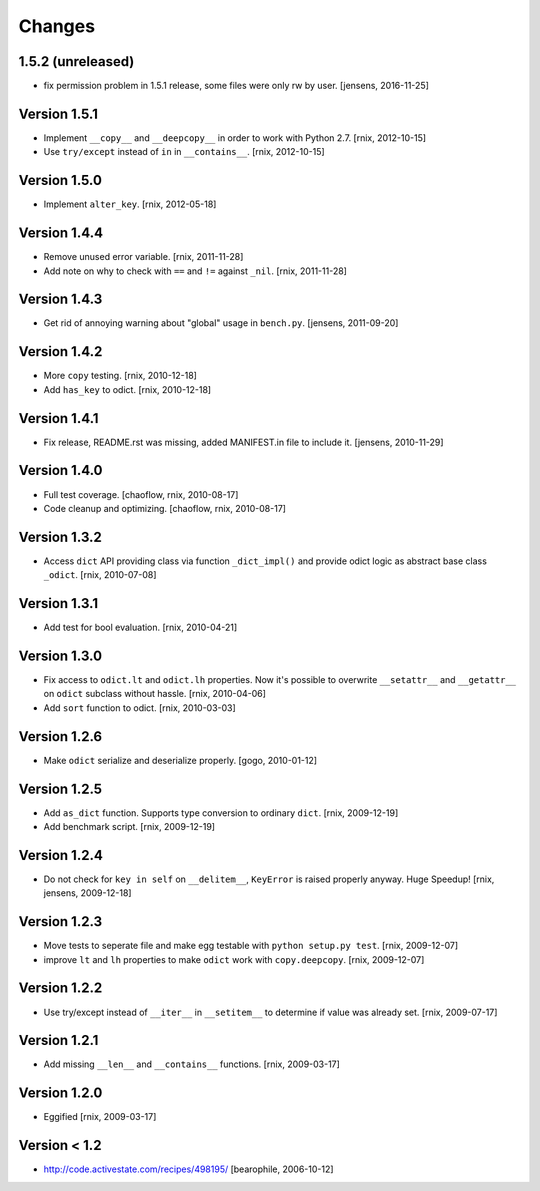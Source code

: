 
Changes
=======

1.5.2 (unreleased)
------------------

- fix permission problem in 1.5.1 release, some files were only rw by user.
  [jensens, 2016-11-25]

Version 1.5.1
-------------

- Implement ``__copy__`` and ``__deepcopy__`` in order to work with Python 2.7.
  [rnix, 2012-10-15]

- Use ``try/except`` instead of ``in`` in ``__contains__``.
  [rnix, 2012-10-15]


Version 1.5.0
-------------

- Implement ``alter_key``.
  [rnix, 2012-05-18]


Version 1.4.4
-------------

- Remove unused error variable.
  [rnix, 2011-11-28]

- Add note on why to check with ``==`` and ``!=`` against ``_nil``.
  [rnix, 2011-11-28]


Version 1.4.3
-------------

- Get rid of annoying warning about "global" usage in ``bench.py``.
  [jensens, 2011-09-20]


Version 1.4.2
-------------

- More ``copy`` testing.
  [rnix, 2010-12-18]

- Add ``has_key`` to odict.
  [rnix, 2010-12-18]


Version 1.4.1
-------------

- Fix release, README.rst was missing, added MANIFEST.in file to include it.
  [jensens, 2010-11-29]


Version 1.4.0
-------------

- Full test coverage.
  [chaoflow, rnix, 2010-08-17]

- Code cleanup and optimizing.
  [chaoflow, rnix, 2010-08-17]


Version 1.3.2
-------------

- Access ``dict`` API providing class via function ``_dict_impl()`` and
  provide odict logic as abstract base class ``_odict``.
  [rnix, 2010-07-08]


Version 1.3.1
-------------

- Add test for bool evaluation.
  [rnix, 2010-04-21]


Version 1.3.0
-------------

- Fix access to ``odict.lt`` and ``odict.lh`` properties. Now it's possible
  to overwrite ``__setattr__`` and ``__getattr__`` on ``odict`` subclass
  without hassle.
  [rnix, 2010-04-06]

- Add ``sort`` function to odict.
  [rnix, 2010-03-03]


Version 1.2.6
-------------

- Make ``odict`` serialize and deserialize properly.
  [gogo, 2010-01-12]


Version 1.2.5
-------------

- Add ``as_dict`` function. Supports type conversion to ordinary ``dict``.
  [rnix, 2009-12-19]

- Add benchmark script.
  [rnix, 2009-12-19]


Version 1.2.4
-------------

- Do not check for ``key in self`` on ``__delitem__``, ``KeyError`` is raised
  properly anyway. Huge Speedup!
  [rnix, jensens, 2009-12-18]


Version 1.2.3
-------------

- Move tests to seperate file and make egg testable with 
  ``python setup.py test``.
  [rnix, 2009-12-07]

- improve ``lt`` and ``lh`` properties to make ``odict`` work with 
  ``copy.deepcopy``.
  [rnix, 2009-12-07]


Version 1.2.2
-------------

- Use try/except instead of ``__iter__`` in ``__setitem__`` to determine if
  value was already set.
  [rnix, 2009-07-17]


Version 1.2.1
-------------

- Add missing ``__len__`` and ``__contains__`` functions.
  [rnix, 2009-03-17]


Version 1.2.0
-------------

- Eggified
  [rnix, 2009-03-17]


Version < 1.2
-------------

- http://code.activestate.com/recipes/498195/
  [bearophile, 2006-10-12]


